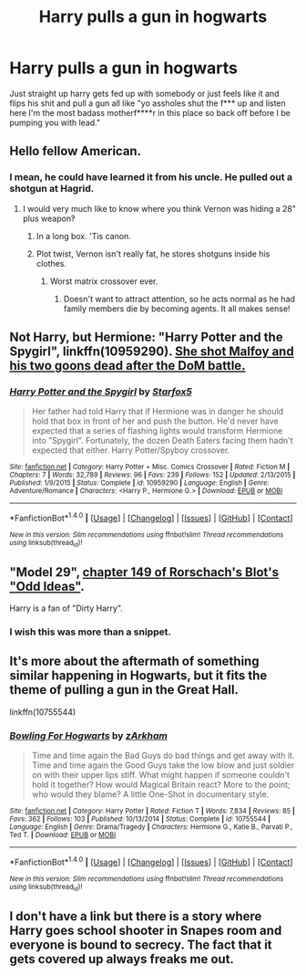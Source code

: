 #+TITLE: Harry pulls a gun in hogwarts

* Harry pulls a gun in hogwarts
:PROPERTIES:
:Author: ksense2016
:Score: 3
:DateUnix: 1487302532.0
:DateShort: 2017-Feb-17
:FlairText: Request
:END:
Just straight up harry gets fed up with somebody or just feels like it and flips his shit and pull a gun all like "yo assholes shut the f*** up and listen here I'm the most badass motherf****r in this place so back off before I be pumping you with lead."


** Hello fellow American.
:PROPERTIES:
:Score: 34
:DateUnix: 1487306840.0
:DateShort: 2017-Feb-17
:END:

*** I mean, he could have learned it from his uncle. He pulled out a shotgun at Hagrid.
:PROPERTIES:
:Author: BobVosh
:Score: 10
:DateUnix: 1487308656.0
:DateShort: 2017-Feb-17
:END:

**** I would very much like to know where you think Vernon was hiding a 28" plus weapon‽
:PROPERTIES:
:Author: viol8er
:Score: 6
:DateUnix: 1487311467.0
:DateShort: 2017-Feb-17
:END:

***** In a long box. 'Tis canon.
:PROPERTIES:
:Author: Cnr456
:Score: 15
:DateUnix: 1487311767.0
:DateShort: 2017-Feb-17
:END:


***** Plot twist, Vernon isn't really fat, he stores shotguns inside his clothes.
:PROPERTIES:
:Author: Conneron
:Score: 4
:DateUnix: 1487354696.0
:DateShort: 2017-Feb-17
:END:

****** Worst matrix crossover ever.
:PROPERTIES:
:Author: viol8er
:Score: 1
:DateUnix: 1487359272.0
:DateShort: 2017-Feb-17
:END:

******* Doesn't want to attract attention, so he acts normal as he had family members die by becoming agents. It all makes sense!
:PROPERTIES:
:Author: BobVosh
:Score: 2
:DateUnix: 1487591029.0
:DateShort: 2017-Feb-20
:END:


** Not Harry, but Hermione: "Harry Potter and the Spygirl", linkffn(10959290). [[/spoiler][She shot Malfoy and his two goons dead after the DoM battle.]]
:PROPERTIES:
:Author: InquisitorCOC
:Score: 5
:DateUnix: 1487310068.0
:DateShort: 2017-Feb-17
:END:

*** [[http://www.fanfiction.net/s/10959290/1/][*/Harry Potter and the Spygirl/*]] by [[https://www.fanfiction.net/u/2548648/Starfox5][/Starfox5/]]

#+begin_quote
  Her father had told Harry that if Hermione was in danger he should hold that box in front of her and push the button. He'd never have expected that a series of flashing lights would transform Hermione into "Spygirl". Fortunately, the dozen Death Eaters facing them hadn't expected that either. Harry Potter/Spyboy crossover.
#+end_quote

^{/Site/: [[http://www.fanfiction.net/][fanfiction.net]] *|* /Category/: Harry Potter + Misc. Comics Crossover *|* /Rated/: Fiction M *|* /Chapters/: 7 *|* /Words/: 32,789 *|* /Reviews/: 96 *|* /Favs/: 239 *|* /Follows/: 152 *|* /Updated/: 2/13/2015 *|* /Published/: 1/9/2015 *|* /Status/: Complete *|* /id/: 10959290 *|* /Language/: English *|* /Genre/: Adventure/Romance *|* /Characters/: <Harry P., Hermione G.> *|* /Download/: [[http://www.ff2ebook.com/old/ffn-bot/index.php?id=10959290&source=ff&filetype=epub][EPUB]] or [[http://www.ff2ebook.com/old/ffn-bot/index.php?id=10959290&source=ff&filetype=mobi][MOBI]]}

--------------

*FanfictionBot*^{1.4.0} *|* [[[https://github.com/tusing/reddit-ffn-bot/wiki/Usage][Usage]]] | [[[https://github.com/tusing/reddit-ffn-bot/wiki/Changelog][Changelog]]] | [[[https://github.com/tusing/reddit-ffn-bot/issues/][Issues]]] | [[[https://github.com/tusing/reddit-ffn-bot/][GitHub]]] | [[[https://www.reddit.com/message/compose?to=tusing][Contact]]]

^{/New in this version: Slim recommendations using/ ffnbot!slim! /Thread recommendations using/ linksub(thread_id)!}
:PROPERTIES:
:Author: FanfictionBot
:Score: 1
:DateUnix: 1487310093.0
:DateShort: 2017-Feb-17
:END:


** "Model 29", [[https://www.fanfiction.net/s/2565609/149/Odd-Ideas][chapter 149 of Rorschach's Blot's "Odd Ideas"]].

Harry is a fan of "Dirty Harry".
:PROPERTIES:
:Author: Starfox5
:Score: 3
:DateUnix: 1487326551.0
:DateShort: 2017-Feb-17
:END:

*** I wish this was more than a snippet.
:PROPERTIES:
:Author: LocalMadman
:Score: 2
:DateUnix: 1487345104.0
:DateShort: 2017-Feb-17
:END:


** It's more about the aftermath of something similar happening in Hogwarts, but it fits the theme of pulling a gun in the Great Hall.

linkffn(10755544)
:PROPERTIES:
:Author: Sillyminion
:Score: 2
:DateUnix: 1487393341.0
:DateShort: 2017-Feb-18
:END:

*** [[http://www.fanfiction.net/s/10755544/1/][*/Bowling For Hogwarts/*]] by [[https://www.fanfiction.net/u/2290086/zArkham][/zArkham/]]

#+begin_quote
  Time and time again the Bad Guys do bad things and get away with it. Time and time again the Good Guys take the low blow and just soldier on with their upper lips stiff. What might happen if someone couldn't hold it together? How would Magical Britain react? More to the point; who would they blame? A little One-Shot in documentary style.
#+end_quote

^{/Site/: [[http://www.fanfiction.net/][fanfiction.net]] *|* /Category/: Harry Potter *|* /Rated/: Fiction T *|* /Words/: 7,834 *|* /Reviews/: 85 *|* /Favs/: 362 *|* /Follows/: 103 *|* /Published/: 10/13/2014 *|* /Status/: Complete *|* /id/: 10755544 *|* /Language/: English *|* /Genre/: Drama/Tragedy *|* /Characters/: Hermione G., Katie B., Parvati P., Ted T. *|* /Download/: [[http://www.ff2ebook.com/old/ffn-bot/index.php?id=10755544&source=ff&filetype=epub][EPUB]] or [[http://www.ff2ebook.com/old/ffn-bot/index.php?id=10755544&source=ff&filetype=mobi][MOBI]]}

--------------

*FanfictionBot*^{1.4.0} *|* [[[https://github.com/tusing/reddit-ffn-bot/wiki/Usage][Usage]]] | [[[https://github.com/tusing/reddit-ffn-bot/wiki/Changelog][Changelog]]] | [[[https://github.com/tusing/reddit-ffn-bot/issues/][Issues]]] | [[[https://github.com/tusing/reddit-ffn-bot/][GitHub]]] | [[[https://www.reddit.com/message/compose?to=tusing][Contact]]]

^{/New in this version: Slim recommendations using/ ffnbot!slim! /Thread recommendations using/ linksub(thread_id)!}
:PROPERTIES:
:Author: FanfictionBot
:Score: 1
:DateUnix: 1487393366.0
:DateShort: 2017-Feb-18
:END:


** I don't have a link but there is a story where Harry goes school shooter in Snapes room and everyone is bound to secrecy. The fact that it gets covered up always freaks me out.
:PROPERTIES:
:Author: zombieqatz
:Score: 1
:DateUnix: 1487319649.0
:DateShort: 2017-Feb-17
:END:

